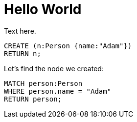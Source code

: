 = Hello World =

Text here.

// hide
// setup
[[init]]
[source,cypher]
----
CREATE (n:Person {name:"Adam"})
RETURN n;
----

////
Adam
1 row
Nodes created: 1
Properties set: 1
////

// table

// graph

Let's find the node we created:

// output
[source,cypher]
----
MATCH person:Person
WHERE person.name = "Adam"
RETURN person;
----

////
Adam
1 row
////

